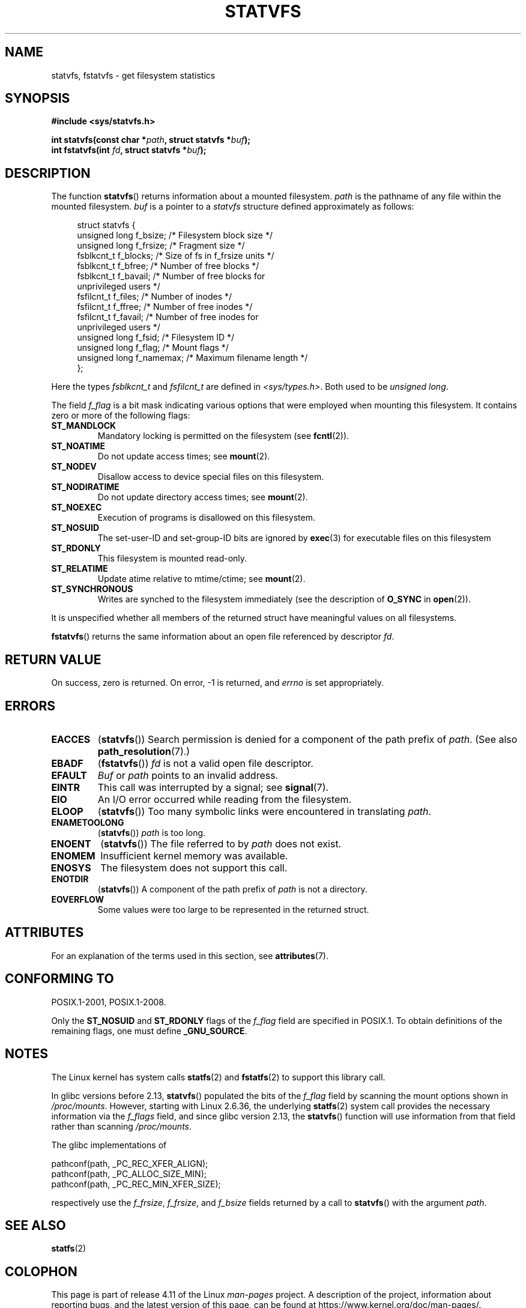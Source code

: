 .\" Copyright (C) 2003 Andries Brouwer (aeb@cwi.nl)
.\"
.\" %%%LICENSE_START(VERBATIM)
.\" Permission is granted to make and distribute verbatim copies of this
.\" manual provided the copyright notice and this permission notice are
.\" preserved on all copies.
.\"
.\" Permission is granted to copy and distribute modified versions of this
.\" manual under the conditions for verbatim copying, provided that the
.\" entire resulting derived work is distributed under the terms of a
.\" permission notice identical to this one.
.\"
.\" Since the Linux kernel and libraries are constantly changing, this
.\" manual page may be incorrect or out-of-date.  The author(s) assume no
.\" responsibility for errors or omissions, or for damages resulting from
.\" the use of the information contained herein.  The author(s) may not
.\" have taken the same level of care in the production of this manual,
.\" which is licensed free of charge, as they might when working
.\" professionally.
.\"
.\" Formatted or processed versions of this manual, if unaccompanied by
.\" the source, must acknowledge the copyright and authors of this work.
.\" %%%LICENSE_END
.\"
.\" The pathconf note is from Walter Harms
.\" This is not a system call on Linux
.\"
.\" Modified 2004-06-23 by Michael Kerrisk <mtk.manpages@gmail.com>
.\"
.TH STATVFS 3 2016-03-15 "Linux" "Linux Programmer's Manual"
.SH NAME
statvfs, fstatvfs \- get filesystem statistics
.SH SYNOPSIS
.B #include <sys/statvfs.h>
.sp
.BI "int statvfs(const char *" path ", struct statvfs *" buf );
.br
.BI "int fstatvfs(int " fd ", struct statvfs *" buf );
.SH DESCRIPTION
The function
.BR statvfs ()
returns information about a mounted filesystem.
.I path
is the pathname of any file within the mounted filesystem.
.I buf
is a pointer to a
.I statvfs
structure defined approximately as follows:

.in +4n
.nf
struct statvfs {
    unsigned long  f_bsize;    /* Filesystem block size */
    unsigned long  f_frsize;   /* Fragment size */
    fsblkcnt_t     f_blocks;   /* Size of fs in f_frsize units */
    fsblkcnt_t     f_bfree;    /* Number of free blocks */
    fsblkcnt_t     f_bavail;   /* Number of free blocks for
                                  unprivileged users */
    fsfilcnt_t     f_files;    /* Number of inodes */
    fsfilcnt_t     f_ffree;    /* Number of free inodes */
    fsfilcnt_t     f_favail;   /* Number of free inodes for
                                  unprivileged users */
    unsigned long  f_fsid;     /* Filesystem ID */
    unsigned long  f_flag;     /* Mount flags */
    unsigned long  f_namemax;  /* Maximum filename length */
};
.fi
.in

Here the types
.I fsblkcnt_t
and
.I fsfilcnt_t
are defined in
.IR <sys/types.h> .
Both used to be
.IR "unsigned long" .

The field
.I f_flag
is a bit mask indicating various options that were employed
when mounting this filesystem.
It contains zero or more of the following flags:
.\" XXX Keep this list in sync with statfs(2)
.TP
.B ST_MANDLOCK
Mandatory locking is permitted on the filesystem (see
.BR fcntl (2)).
.TP
.B ST_NOATIME
Do not update access times; see
.BR mount (2).
.TP
.B ST_NODEV
Disallow access to device special files on this filesystem.
.TP
.B ST_NODIRATIME
Do not update directory access times; see
.BR mount (2).
.TP
.B ST_NOEXEC
Execution of programs is disallowed on this filesystem.
.TP
.B ST_NOSUID
The set-user-ID and set-group-ID bits are ignored by
.BR exec (3)
for executable files on this filesystem
.TP
.B ST_RDONLY
This filesystem is mounted read-only.
.TP
.B ST_RELATIME
Update atime relative to mtime/ctime; see
.BR mount (2).
.TP
.B ST_SYNCHRONOUS
Writes are synched to the filesystem immediately (see the description of
.B O_SYNC
in
.BR open (2)).
.LP
It is unspecified whether all members of the returned struct
have meaningful values on all filesystems.

.BR fstatvfs ()
returns the same information about an open file referenced by descriptor
.IR fd .
.SH RETURN VALUE
On success, zero is returned.
On error, \-1 is returned, and
.I errno
is set appropriately.
.SH ERRORS
.TP
.B EACCES
.RB ( statvfs ())
Search permission is denied for a component of the path prefix of
.IR path .
(See also
.BR path_resolution (7).)
.TP
.B EBADF
.RB ( fstatvfs ())
.I fd
is not a valid open file descriptor.
.TP
.B EFAULT
.I Buf
or
.I path
points to an invalid address.
.TP
.B EINTR
This call was interrupted by a signal; see
.BR signal (7).
.TP
.B EIO
An I/O error occurred while reading from the filesystem.
.TP
.B ELOOP
.RB ( statvfs ())
Too many symbolic links were encountered in translating
.IR path .
.TP
.B ENAMETOOLONG
.RB ( statvfs ())
.I path
is too long.
.TP
.B ENOENT
.RB ( statvfs ())
The file referred to by
.I path
does not exist.
.TP
.B ENOMEM
Insufficient kernel memory was available.
.TP
.B ENOSYS
The filesystem does not support this call.
.TP
.B ENOTDIR
.RB ( statvfs ())
A component of the path prefix of
.I path
is not a directory.
.TP
.B EOVERFLOW
Some values were too large to be represented in the returned struct.
.SH ATTRIBUTES
For an explanation of the terms used in this section, see
.BR attributes (7).
.TS
allbox;
lbw21 lb lb
l l l.
Interface	Attribute	Value
T{
.BR statvfs (),
.BR fstatvfs ()
T}	Thread safety	MT-Safe
.TE
.SH CONFORMING TO
POSIX.1-2001, POSIX.1-2008.

Only the
.B ST_NOSUID
and
.B ST_RDONLY
flags of the
.I f_flag
field are specified in POSIX.1.
To obtain definitions of the remaining flags, one must define
.BR _GNU_SOURCE .
.SH NOTES
The Linux kernel has system calls
.BR statfs (2)
and
.BR fstatfs (2)
to support this library call.

In glibc versions before 2.13,
.\" glibc commit 3cdaa6adb113a088fdfb87aa6d7747557eccc58d
.BR statvfs ()
populated the bits of the
.IR f_flag
field by scanning the mount options shown in
.IR /proc/mounts .
However, starting with Linux 2.6.36, the underlying
.BR statfs (2)
system call provides the necessary information via the
.IR f_flags
field, and since glibc version 2.13, the
.BR statvfs ()
function will use information from that field rather than scanning
.IR /proc/mounts .

The glibc implementations of
.sp
.nf
   pathconf(path, _PC_REC_XFER_ALIGN);
   pathconf(path, _PC_ALLOC_SIZE_MIN);
   pathconf(path, _PC_REC_MIN_XFER_SIZE);
.fi
.sp
respectively use the
.IR f_frsize ,
.IR f_frsize ,
and
.I f_bsize
fields returned by a call to
.BR statvfs ()
with the argument
.IR path .
.SH SEE ALSO
.BR statfs (2)
.SH COLOPHON
This page is part of release 4.11 of the Linux
.I man-pages
project.
A description of the project,
information about reporting bugs,
and the latest version of this page,
can be found at
\%https://www.kernel.org/doc/man\-pages/.
